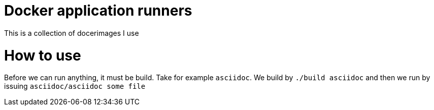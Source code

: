 = Docker application runners
This is a collection of docerimages I use

= How to use
Before we can run anything, it must be build. Take for example `asciidoc`.
We build by `./build asciidoc` and then we run by issuing `asciidoc/asciidoc some file`
